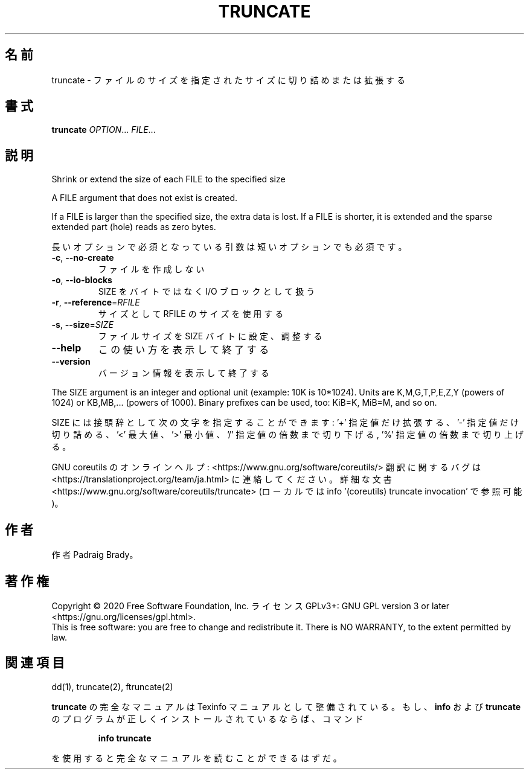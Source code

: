 .\" DO NOT MODIFY THIS FILE!  It was generated by help2man 1.47.13.
.TH TRUNCATE "1" "2021年4月" "GNU coreutils" "ユーザーコマンド"
.SH 名前
truncate \- ファイルのサイズを指定されたサイズに切り詰めまたは拡張する
.SH 書式
.B truncate
\fI\,OPTION\/\fR... \fI\,FILE\/\fR...
.SH 説明
.\" Add any additional description here
.PP
Shrink or extend the size of each FILE to the specified size
.PP
A FILE argument that does not exist is created.
.PP
If a FILE is larger than the specified size, the extra data is lost.
If a FILE is shorter, it is extended and the sparse extended part (hole)
reads as zero bytes.
.PP
長いオプションで必須となっている引数は短いオプションでも必須です。
.TP
\fB\-c\fR, \fB\-\-no\-create\fR
ファイルを作成しない
.TP
\fB\-o\fR, \fB\-\-io\-blocks\fR
SIZE をバイトではなく I/O ブロックとして扱う
.TP
\fB\-r\fR, \fB\-\-reference\fR=\fI\,RFILE\/\fR
サイズとして RFILE のサイズを使用する
.TP
\fB\-s\fR, \fB\-\-size\fR=\fI\,SIZE\/\fR
ファイルサイズを SIZE バイトに設定、調整する
.TP
\fB\-\-help\fR
この使い方を表示して終了する
.TP
\fB\-\-version\fR
バージョン情報を表示して終了する
.PP
The SIZE argument is an integer and optional unit (example: 10K is 10*1024).
Units are K,M,G,T,P,E,Z,Y (powers of 1024) or KB,MB,... (powers of 1000).
Binary prefixes can be used, too: KiB=K, MiB=M, and so on.
.PP
SIZE には接頭辞として次の文字を指定することができます:
\&'+' 指定値だけ拡張する、'\-' 指定値だけ切り詰める、
\&'<' 最大値、'>' 最小値、
\&'/' 指定値の倍数まで切り下げる, '%' 指定値の倍数まで切り上げる。
.PP
GNU coreutils のオンラインヘルプ: <https://www.gnu.org/software/coreutils/>
翻訳に関するバグは <https://translationproject.org/team/ja.html> に連絡してください。
詳細な文書 <https://www.gnu.org/software/coreutils/truncate>
(ローカルでは info '(coreutils) truncate invocation' で参照可能)。
.SH 作者
作者 Padraig Brady。
.SH 著作権
Copyright \(co 2020 Free Software Foundation, Inc.
ライセンス GPLv3+: GNU GPL version 3 or later <https://gnu.org/licenses/gpl.html>.
.br
This is free software: you are free to change and redistribute it.
There is NO WARRANTY, to the extent permitted by law.
.SH 関連項目
dd(1), truncate(2), ftruncate(2)
.PP
.B truncate
の完全なマニュアルは Texinfo マニュアルとして整備されている。もし、
.B info
および
.B truncate
のプログラムが正しくインストールされているならば、コマンド
.IP
.B info truncate
.PP
を使用すると完全なマニュアルを読むことができるはずだ。
